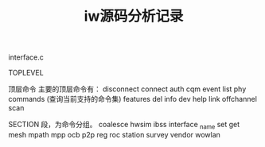 #+STARTUP: overview
#+STARTUP: hidestars
#+TITLE:iw源码分析记录 
#+OPTIONS:    H:3 num:nil toc:t \n:nil ::t |:t ^:t -:t f:t *:t tex:t d:(HIDE) tags:not-in-toc
#+HTML_HEAD: <link rel="stylesheet" title="Standard" href="css/worg.css" type="text/css" />

interface.c


TOPLEVEL

顶层命令
主要的顶层命令有：
disconnect
connect
auth
cqm
event
list
phy
commands (查询当前支持的命令集)
features
del
info
dev
help
link
offchannel 
scan



SECTION
段，为命令分组。
coalesce
hwsim
ibss
interface
_name
set
get 
mesh 
mpath 
mpp 
ocb 
p2p 
reg 
roc
station
survey
vendor
wowlan




